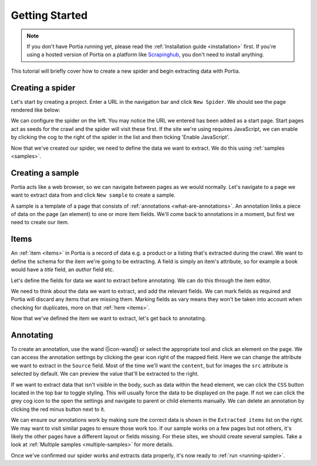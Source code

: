 .. _getting-started:

===============
Getting Started
===============

.. note:: If you don't have Portia running yet, please read the :ref:`Installation guide <installation>` first. If you're using a hosted version of Portia on a platform like `Scrapinghub <http://scrapinghub.com>`_, you don't need to install anything.

This tutorial will briefly cover how to create a new spider and begin extracting data with Portia.

Creating a spider
=================

Let's start by creating a project. Enter a URL in the navigation bar and click ``New Spider``. We should see the page rendered like below:

.. image:: _static/portia-new-project.png
    :alt: Newly created project

We can configure the spider on the left. You may notice the URL we entered has been added as a start page. Start pages act as seeds for the crawl and the spider will visit these first. If the site we're using requires JavaScript, we can enable by clicking the cog to the right of the spider in the list and then ticking 'Enable JavaScript'.

Now that we've created our spider, we need to define the data we want to extract. We do this using :ref:`samples <samples>`.

Creating a sample
=================

Portia acts like a web browser, so we can navigate between pages as we would normally. Let's navigate to a page we want to extract data from and click ``New sample`` to create a sample.

.. image:: _static/portia-annotation.png
    :alt: Annotating the page

A sample is a template of a page that consists of :ref:`annotations <what-are-annotations>`. An annotation links a piece of data on the page (an element) to one or more item fields. We'll come back to annotations in a moment, but first we need to create our item.

Items
=====

An :ref:`item <items>` in Portia is a record of data e.g. a product or a listing that's extracted during the crawl. We want to define the schema for the item we're going to be extracting. A field is simply an item's attribute, so for example a book would have a `title` field, an `author` field etc.

Let's define the fields for data we want to extract before annotating. We can do this through the item editor.

.. image:: _static/portia-item-editor.png
    :alt: Items editor

We need to think about the data we want to extract, and add the relevant fields. We can mark fields as required and Portia will discard any items that are missing them. Marking fields as vary means they won't be taken into account when checking for duplicates, more on that :ref:`here <items>`.

Now that we've defined the item we want to extract, let's get back to annotating.

Annotating
==========

To create an annotation, use the wand (|icon-wand|) or select the appropriate tool and click an element on the page. We can access the annotation settings by clicking the gear icon right of the mapped field. Here we can change the attribute we want to extract in the ``Source`` field. Most of the time we'll want the ``content``, but for images the ``src`` attribute is selected by default. We can preview the value that'll be extracted to the right.

If we want to extract data that isn't visible in the body, such as data within the ``head`` element, we can click the ``CSS`` button located in the top bar to toggle styling. This will usually force the data to be displayed on the page. If not we can click the grey cog icon to the open the settings and navigate to parent or child elements manually. We can delete an annotation by clicking the red minus button next to it.

We can ensure our annotations work by making sure the correct data is shown in the ``Extracted items`` list on the right. We may want to visit similar pages to ensure those work too. If our sample works on a few pages but not others, it's likely the other pages have a different layout or fields missing. For these sites, we should create several samples. Take a look at :ref:`Multiple samples <multiple-samples>` for more details.

Once we've confirmed our spider works and extracts data properly, it's now ready to :ref:`run <running-spider>`.
